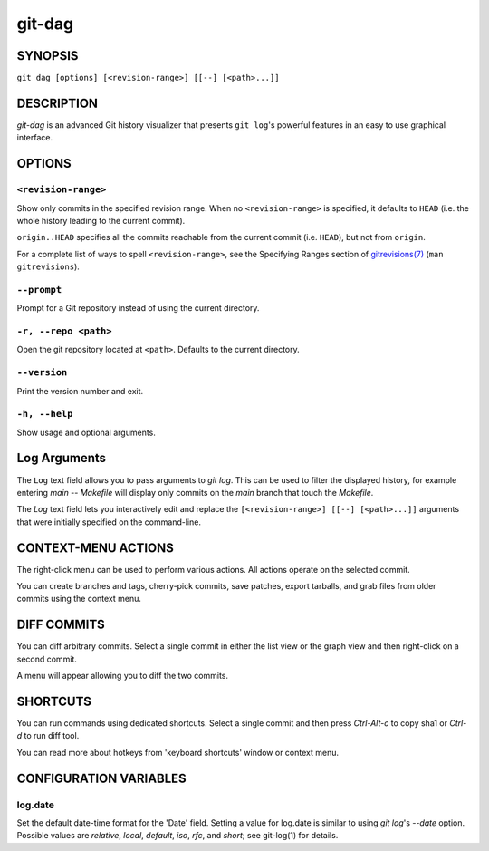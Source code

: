 =======
git-dag
=======

SYNOPSIS
========
``git dag [options] [<revision-range>] [[--] [<path>...]]``


DESCRIPTION
===========
`git-dag` is an advanced Git history visualizer that presents ``git log``'s
powerful features in an easy to use graphical interface.


OPTIONS
=======
``<revision-range>``
--------------------
Show only commits in the specified revision range.
When no ``<revision-range>`` is specified, it defaults to ``HEAD``
(i.e. the whole history leading to the current commit).

``origin..HEAD`` specifies all the commits reachable from the current commit
(i.e.  ``HEAD``), but not from ``origin``.

For a complete list of ways to spell ``<revision-range>``, see the Specifying Ranges
section of `gitrevisions(7) <https://git-scm.com/docs/gitrevisions>`_
(``man gitrevisions``).


``--prompt``
------------
Prompt for a Git repository instead of using the current directory.

``-r, --repo <path>``
---------------------
Open the git repository located at ``<path>``.
Defaults to the current directory.

``--version``
-------------
Print the version number and exit.

``-h, --help``
--------------
Show usage and optional arguments.


Log Arguments
=============
The ``Log`` text field allows you to pass arguments to `git log`.
This can be used to filter the displayed history, for example
entering `main -- Makefile` will display only commits on the
`main` branch that touch the `Makefile`.

The `Log` text field lets you interactively edit and replace the
``[<revision-range>] [[--] [<path>...]]`` arguments that were initially
specified on the command-line.

CONTEXT-MENU ACTIONS
====================
The right-click menu can be used to perform various actions.
All actions operate on the selected commit.

You can create branches and tags, cherry-pick commits, save patches,
export tarballs, and grab files from older commits using the context menu.

DIFF COMMITS
============
You can diff arbitrary commits.  Select a single commit in either the list
view or the graph view and then right-click on a second commit.

A menu will appear allowing you to diff the two commits.

SHORTCUTS
=========
You can run commands using dedicated shortcuts. Select a single commit
and then press `Ctrl-Alt-c` to copy sha1 or `Ctrl-d` to run diff tool.

You can read more about hotkeys from 'keyboard shortcuts' window or context menu.

CONFIGURATION VARIABLES
=======================

log.date
--------
Set the default date-time format for the 'Date' field.
Setting a value for log.date is similar to using `git log`'s
`--date` option.  Possible values are `relative`, `local`,
`default`, `iso`, `rfc`, and `short`; see git-log(1) for details.
